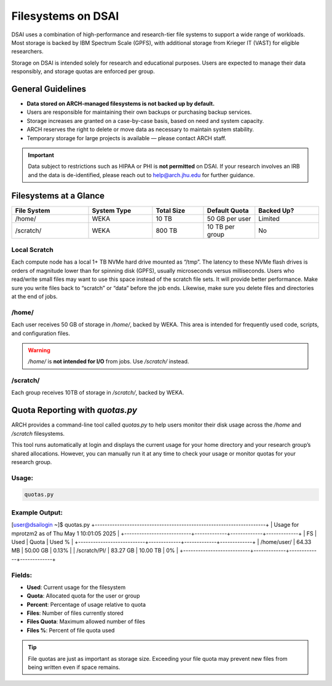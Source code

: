 ####################
Filesystems on DSAI
####################

DSAI uses a combination of high-performance and research-tier file systems to support a wide range of workloads. Most storage is backed by IBM Spectrum Scale (GPFS), with additional storage from Krieger IT (VAST) for eligible researchers.

Storage on DSAI is intended solely for research and educational purposes. Users are expected to manage their data responsibly, and storage quotas are enforced per group.

General Guidelines
******************

- **Data stored on ARCH-managed filesystems is not backed up by default.**
- Users are responsible for maintaining their own backups or purchasing backup services.
- Storage increases are granted on a case-by-case basis, based on need and system capacity.
- ARCH reserves the right to delete or move data as necessary to maintain system stability.
- Temporary storage for large projects is available — please contact ARCH staff.

.. important::
  Data subject to restrictions such as HIPAA or PHI is **not permitted** on DSAI.  
  If your research involves an IRB and the data is de-identified, please reach out to  
  `help@arch.jhu.edu <mailto:help@arch.jhu.edu>`__ for further guidance.


Filesystems at a Glance
***********************

.. list-table:: 
   :header-rows: 1
   :widths: 18 15 12 12 15

   * - File System
     - System Type
     - Total Size
     - Default Quota
     - Backed Up?
   * - /home/
     - WEKA
     - 10 TB
     - 50 GB per user
     - Limited
   * - /scratch/
     - WEKA
     - 800 TB
     - 10 TB per group
     - No


Local Scratch
==============

Each compute node has a local 1+ TB NVMe hard drive mounted as “/tmp”. The latency to these  NVMe flash drives is orders of magnitude lower than for spinning disk  (GPFS), usually microseconds versus milliseconds. Users who read/write small files may want to use this space instead of the scratch file sets. It will provide better performance. Make sure you write files back to “scratch” or “data” before the job ends. Likewise, make sure you delete files and directories at the end of jobs.

/home/
=======

Each user receives 50 GB of storage in `/home/`, backed by WEKA.  
This area is intended for frequently used code, scripts, and configuration files.

.. warning::
   `/home/` is **not intended for I/O** from jobs. Use `/scratch/` instead.

/scratch/
=========

Each group receives 10TB of storage in `/scratch/`, backed by WEKA.

Quota Reporting with `quotas.py`
********************************

ARCH provides a command-line tool called `quotas.py` to help users monitor their disk usage across the `/home` and `/scratch` filesystems.

This tool runs automatically at login and displays the current usage for your home directory and your research group’s shared allocations. However, you can manually run it at any time to check your usage or monitor quotas for your research group.

Usage:
======

.. code-block:: console

   quotas.py

Example Output:
===============

.. code-block:: text

[user@dsailogin ~]$ quotas.py
+---------------------------------------------------------------------+
|          Usage for mprotzm2 as of Thu May  1 10:01:05 2025          |
+---------------------------+-------------+-------------+-------------+
|             FS            |     Used    |    Quota    |    Used %   |
+---------------------------+-------------+-------------+-------------+
|      /home/user/          |   64.33 MB  |   50.00 GB  |    0.13%    |
|     /scratch/PI/          |   83.27 GB  |   10.00 TB  |      0%     |
+---------------------------+-------------+-------------+-------------+

Fields:
=======

- **Used**: Current usage for the filesystem
- **Quota**: Allocated quota for the user or group
- **Percent**: Percentage of usage relative to quota
- **Files**: Number of files currently stored
- **Files Quota**: Maximum allowed number of files
- **Files %**: Percent of file quota used

.. tip::
   File quotas are just as important as storage size. Exceeding your file quota may prevent new files from being written even if space remains.
